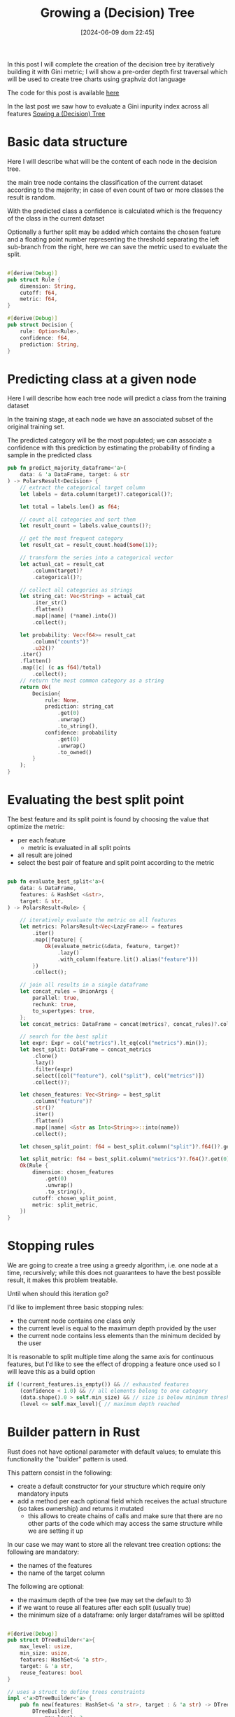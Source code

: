 #+BLOG: noise on the net
#+POSTID: 487
#+ORG2BLOG:
#+DATE: [2024-06-09 dom 22:45]
#+OPTIONS: toc:t num:nil todo:nil pri:nil tags:nil ^:nil
#+CATEGORY: Machine learning
#+TAGS: Rust
#+DESCRIPTION: Completing the creation of a classification decision tree in Rust
#+TITLE: Growing a (Decision) Tree

#+begin_src dot :file images/post017_full_tree_result.png :exports results
digraph {
rankdir = BT;
subgraph{
node1 [label="petal_length > 2.45\ngini: 3.33e-1", shape="box" style="filled", fillcolor="#fce283"];
node3 [label="Setosa 1.00", shape="box", style="rounded,filled", fillcolor="#95fc83"];
node2 [label="petal_width > 1.75\ngini: 1.10e-1", shape="box" style="filled", fillcolor="#fce283"];
node5 [label="petal_length > 4.95\ngini: 8.56e-2", shape="box" style="filled", fillcolor="#fce283"];
node11 [label="petal_width > 1.65\ngini: 0.00e0", shape="box" style="filled", fillcolor="#fce283"];
node23 [label="Versicolor 1.00", shape="box", style="rounded,filled", fillcolor="#95fc83"];
node22 [label="Virginica 1.00", shape="box", style="rounded,filled", fillcolor="#95fc83"];
node10 [label="petal_width > 1.55\ngini: 2.22e-1", shape="box" style="filled", fillcolor="#fce283"];
node21 [label="Virginica 1.00", shape="box", style="rounded,filled", fillcolor="#95fc83"];
node20 [label="petal_length > 5.45\ngini: 0.00e0", shape="box" style="filled", fillcolor="#fce283"];
node41 [label="Versicolor 1.00", shape="box", style="rounded,filled", fillcolor="#95fc83"];
node40 [label="Virginica 1.00", shape="box", style="rounded,filled", fillcolor="#95fc83"];
node4 [label="petal_length > 4.85\ngini: 2.90e-2", shape="box" style="filled", fillcolor="#fce283"];
node9 [label="sepal_width > 3.10\ngini: 0.00e0", shape="box" style="filled", fillcolor="#fce283"];
node19 [label="Virginica 1.00", shape="box", style="rounded,filled", fillcolor="#95fc83"];
node18 [label="Versicolor 1.00", shape="box", style="rounded,filled", fillcolor="#95fc83"];
node8 [label="Virginica 1.00", shape="box", style="rounded,filled", fillcolor="#95fc83"];
node1 -> node3 [label="no"]
node1 -> node2 [label="yes"]
node2 -> node5 [label="no"]
node5 -> node11 [label="no"]
node11 -> node23 [label="no"]
node11 -> node22 [label="yes"]
node5 -> node10 [label="yes"]
node10 -> node21 [label="no"]
node10 -> node20 [label="yes"]
node20 -> node41 [label="no"]
node20 -> node40 [label="yes"]
node2 -> node4 [label="yes"]
node4 -> node9 [label="no"]
node9 -> node19 [label="no"]
node9 -> node18 [label="yes"]
node4 -> node8 [label="yes"]
{rank = same; node1;}
{rank = same; node3; node2;}
{rank = same; node5; node4;}
{rank = same; node11; node10; node9; node8;}
{rank = same; node23; node22; node21; node20; node19; node18;}
{rank = same; node41; node40;}
}
}
#+end_src

#+RESULTS:
[[file:images/post017_full_tree_result.png]]

In this post I will complete the creation of the decision tree by iteratively
building it with Gini metric; I will show a pre-order depth first traversal
which will be used to create tree charts using graphviz dot language

The code for this post is available [[https://github.com/noiseOnTheNet/post017_binary_decision_tree][here]]

In the last post we saw how to evaluate a Gini inpurity index across
all features [[https://noiseonthenet.space/noise/2024/05/sowing-a-decision-tree/][Sowing a (Decision) Tree]]


* Basic data structure
Here I will describe what will be the content of each node in the decision tree.

the main tree node contains the classification of the current dataset according
to the majority; in case of even count of two or more classes the result is random.

With the predicted class a confidence is calculated which is the frequency of
the class in the current dataset

Optionally a further split may be added which contains the chosen feature and a
floating point number representing the threshold separating the left sub-branch
from the right, here we can save the metric used to evaluate the split.

#+begin_src rust

#[derive(Debug)]
pub struct Rule {
    dimension: String,
    cutoff: f64,
    metric: f64,
}

#[derive(Debug)]
pub struct Decision {
    rule: Option<Rule>,
    confidence: f64,
    prediction: String,
}
#+end_src

* Predicting class at a given node
Here I will describe how each tree node will predict a class from the training
dataset

In the training stage, at each node we have an associated subset of the original
training set.

The predicted category will be the most populated; we can associate a confidence
with this prediction by estimating the probability of finding a sample in the
predicted class

#+begin_src rust
pub fn predict_majority_dataframe<'a>(
    data: & 'a DataFrame, target: & str
) -> PolarsResult<Decision> {
    // extract the categorical target column
    let labels = data.column(target)?.categorical()?;

    let total = labels.len() as f64;

    // count all categories and sort them
    let result_count = labels.value_counts()?;

    // get the most frequent category
    let result_cat = result_count.head(Some(1));

    // transform the series into a categorical vector
    let actual_cat = result_cat
        .column(target)?
        .categorical()?;

    // collect all categories as strings
    let string_cat: Vec<String> = actual_cat
        .iter_str()
        .flatten()
        .map(|name| (*name).into())
        .collect();

    let probability: Vec<f64>= result_cat
        .column("counts")?
        .u32()?
    .iter()
    .flatten()
    .map(|c| (c as f64)/total)
        .collect();
    // return the most common category as a string
    return Ok(
        Decision{
            rule: None,
            prediction: string_cat
                .get(0)
                .unwrap()
                .to_string(),
            confidence: probability
                .get(0)
                .unwrap()
                .to_owned()
        }
    );
}
#+end_src
* Evaluating the best split point
The best feature and its split point is found by choosing the value that
optimize the metric:
- per each feature
  - metric is evaluated in all split points
- all result are joined
- select the best pair of feature and split point according to the metric
#+begin_src rust

pub fn evaluate_best_split<'a>(
    data: & DataFrame,
    features: & HashSet <&str>,
    target: & str,
) -> PolarsResult<Rule> {

    // iteratively evaluate the metric on all features
    let metrics: PolarsResult<Vec<LazyFrame>> = features
        .iter()
        .map(|feature| {
            Ok(evaluate_metric(&data, feature, target)?
                .lazy()
                .with_column(feature.lit().alias("feature")))
        })
        .collect();

    // join all results in a single dataframe
    let concat_rules = UnionArgs {
        parallel: true,
        rechunk: true,
        to_supertypes: true,
    };
    let concat_metrics: DataFrame = concat(metrics?, concat_rules)?.collect()?;

    // search for the best split
    let expr: Expr = col("metrics").lt_eq(col("metrics").min());
    let best_split: DataFrame = concat_metrics
        .clone()
        .lazy()
        .filter(expr)
        .select([col("feature"), col("split"), col("metrics")])
        .collect()?;

    let chosen_features: Vec<String> = best_split
        .column("feature")?
        .str()?
        .iter()
        .flatten()
        .map(|name| <&str as Into<String>>::into(name))
        .collect();

    let chosen_split_point: f64 = best_split.column("split")?.f64()?.get(0).unwrap();

    let split_metric: f64 = best_split.column("metrics")?.f64()?.get(0).unwrap();
    Ok(Rule {
        dimension: chosen_features
            .get(0)
            .unwrap()
            .to_string(),
        cutoff: chosen_split_point,
        metric: split_metric,
    })
}
#+end_src
* Stopping rules
We are going to create a tree using a greedy algorithm, i.e. one node at a time,
recursively; while this does not guarantees to have the best possible result, it
makes this problem treatable.

Until when should this iteration go?

I'd like to implement three basic stopping rules:
- the current node contains one class only
- the current level is equal to the maximum depth provided by the user
- the current node contains less elements than the minimum decided by the user

It is reasonable to split multiple time along the same axis for continuous
features, but I'd like to see the effect of dropping a feature once used so I
will leave this as a build option
#+begin_src rust
        if (!current_features.is_empty()) && // exhausted features
            (confidence < 1.0) && // all elements belong to one category
            (data.shape().0 > self.min_size) && // size is below minimum threshold
            (level <= self.max_level){ // maximum depth reached
#+end_src
* Builder pattern in Rust
Rust does not have optional parameter with default values; to emulate this
functionality the "builder" pattern is used.

This pattern consist in the following:
- create a default constructor for your structure which require only mandatory inputs
- add a method per each optional field which receives the actual structure (so
  takes ownership) and returns it mutated
  - this allows to create chains of calls and make sure that there are no other
    parts of the code which may access the same structure while we are setting
    it up

In our case we may want to store all the relevant tree creation options: the following are mandatory:
- the names of the features
- the name of the target column

The following are optional:
- the maximum depth of the tree (we may set the default to 3)
- if we want to reuse all features after each split (usually true)
- the minimum size of a dataframe: only larger dataframes will be splitted
#+begin_src rust

#[derive(Debug)]
pub struct DTreeBuilder<'a>{
    max_level: usize,
    min_size: usize,
    features: HashSet<& 'a str>,
    target: & 'a str,
    reuse_features: bool
}

// uses a struct to define trees constraints
impl <'a>DTreeBuilder<'a> {
    pub fn new(features: HashSet<& 'a str>, target : & 'a str) -> DTreeBuilder<'a>{
        DTreeBuilder{
            max_level: 3,
            min_size: 1,
            features,
            target,
            reuse_features: true
        }
    }

    pub fn set_max_level(mut self, max_level: usize) -> DTreeBuilder<'a>{
        self.max_level = max_level;
        self
    }

    pub fn set_min_size(mut self, min_size: usize) -> DTreeBuilder<'a>{
        self.min_size = min_size;
        self
    }

    pub fn set_reuse_features(mut self, reuse_features : bool) -> DTreeBuilder<'a>{
        self.reuse_features = reuse_features;
        self
    }
}
#+end_src
* Iterative node building

There is a public access point which receives only the original training dataset

#+begin_src rust
impl <'a>DTreeBuilder<'a> {
    // ...
    pub fn build(
        &self,
        data: & DataFrame,
    ) -> PolarsResult<btree::Tree<Decision>> {
        let current_features = if !self.reuse_features {
            let feats = self.features.clone();
            Some(feats)
        }else{
            None
        };
        println!("{1:->0$}{2:?}{1:-<0$}", 20, "\n", self);
        let root = self.build_node(data, 1, & current_features)?;
        Ok(btree::Tree::from_node(root))
    }
    // ...
}
#+end_src

Until a stopping condition is met for each node iteratively all features are
evaluated to find the most effective split according to our current metrics
(Gini impurity index) than

#+begin_src rust
impl <'a>DTreeBuilder<'a> {
    // ...
    fn build_node(
        &self,
        data: & DataFrame,
        level: usize, // tree depth
        features: & Option<HashSet<&str>>, // optionally used to remove features
    ) -> PolarsResult<btree::Node<Decision>> {
        let prediction = predict_majority_dataframe(data, self.target)?;
        let confidence = prediction.confidence;
        let mut node = btree::Node::new(prediction);
        let current_features = features.clone().unwrap_or(self.features.clone());
        // check stop conditions
        if (!current_features.is_empty()) && // exhausted features
            (confidence < 1.0) && // all elements belong to one category
            (data.shape().0 > self.min_size) && // size is below minimum threshold
            (level <= self.max_level){ // maximum depth reached
                let rule = evaluate_best_split(data, & current_features, self.target)?;
                let higher: DataFrame = data
                    .clone()
                    .lazy()
                    .filter(col(& rule.dimension).gt(rule.cutoff))
                    .collect()?;
                let lower: DataFrame = data
                    .clone()
                    .lazy()
                    .filter(col(& rule.dimension).lt_eq(rule.cutoff))
                    .collect()?;
                // remove features only if requested by the user
                let next_features = match features {
                    None => None,
                    Some(feats) => {
                        let mut reduced_features =
                            feats.clone();
                        reduced_features.remove(rule.dimension.as_str());
                        let feats_vec: Vec<String> = reduced_features
                            .iter()
                            .map(|s| s.to_string())
                            .collect();
                        Some(reduced_features)
                    }
                };
                node.value.rule = Some(rule);
                // creates leaves
                node.left = self
                    .build_node(& higher, level + 1, & next_features)?
                    .into();
                node.right = self
                    .build_node(& lower, level + 1, & next_features)?
                    .into();
            }
        Ok(node)
    }
    // ...
}
#+end_src

* Dumping the tree
** Pre-order depth first traversal
in a previoust [[https://noiseonthenet.space/noise/2024/04/climbing-a-binary-tree/][post]] I show how to create a depth first traversal
algorithm.

To be more specific it was a *post-order* traversal: you can find more details
about the kind of traversal algorithms [[https://en.wikipedia.org/wiki/Tree_traversal][in this Wikipedia page]].

To draw our tree we now need a *pre-order* traversal iterator: [[https://noiseonthenet.space/noise/2024/04/climbing-a-binary-tree/#comment-11][Caleb Sander Mateos]]
suggested me in a comment how to use a stack to implement this kind of
traversal: my code follows

I added some more useful information to the iterator result
- the current node depth
- its number according to the binary position described [[https://noiseonthenet.space/noise/2024/03/stacking-bits/][here]]
- a boolean describing if the current node is a leaf

#+begin_src rust
pub struct PreOrderTraversalIter<'a, T>{
    stack: Vec<TreeStackItem<'a, T>>
}

pub struct TreeItem<'a, T>{
    pub id: usize,
    pub level: usize,
    pub value: & 'a T,
    pub leaf: bool
}

struct TreeStackItem<'a, T>{
    id: usize,
    level: usize,
    node: & 'a Node<T>
}

impl<'a, T> PreOrderTraversalIter<'a, T>{
    fn new(tree: & 'a Tree<T>) -> PreOrderTraversalIter<'a, T>{
        match tree.root {
            None => PreOrderTraversalIter { stack: Vec::new() },
            Some(ref node) => PreOrderTraversalIter {
                stack: vec![
                    TreeStackItem{
                        id: 1,
                        level: 1,
                        node: & node
                    }],
            },
        }
    }
}

impl<'a, T> Iterator for PreOrderTraversalIter<'a, T>{
    type Item = TreeItem<'a, T>;
    fn next(& mut self) -> Option<Self::Item> {
        if let Some(item) = self.stack.pop() {
            let mut leaf: bool = true;
            if let Some(ref left) = item.node.left{
                self.stack.push(
                    TreeStackItem{
                        id: item.id << 1,
                        level: item.level + 1,
                        node: & left
                    });
                leaf = false;
            }
            if let Some(ref right) = item.node.right{
                self.stack.push(
                    TreeStackItem{
                        id: (item.id << 1) + 1,
                        level: item.level + 1,
                        node: & right
                    });
                leaf = false;
            }
            Some(
                TreeItem{
                    id: item.id,
                    level: item.level,
                    value: & item.node.value,
                    leaf
                })
        }else{
            None
        }
    }
}

#+end_src

#+RESULTS:
: error: Could not compile `cargoRLmMQN`.

** creating a Dot DSL reification
This is an example of the chart of a sorting tree:

#+begin_src dot :file images/post017_example_tree.png :exports results
digraph {
rankdir = BT;
subgraph{
node1 [label="6", shape="box"];
node3 [label="9", shape="box"];
node6 [label="8", shape="box"];
node12 [label="7", shape="box", style="rounded,filled", fillcolor="green"];
node2 [label="1", shape="box"];
node5 [label="2", shape="box"];
node11 [label="5", shape="box"];
node22 [label="4", shape="box"];
node44 [label="3", shape="box", style="rounded,filled", fillcolor="green"];
node4 [label="0", shape="box", style="rounded,filled", fillcolor="green"];
node1 -> node3 [label=">"]
node3 -> node6 [label="<"]
node6 -> node12 [label="<"]
node1 -> node2 [label="<"]
node2 -> node5 [label=">"]
node5 -> node11 [label=">"]
node11 -> node22 [label="<"]
node22 -> node44 [label="<"]
node2 -> node4 [label="<"]
{rank = same; node1;}
{rank = same; node3; node2;}
{rank = same; node6; node5; node4;}
{rank = same; node12; node11;}
{rank = same; node22;}
{rank = same; node44;}
}
}
#+end_src

#+RESULTS:
[[file:images/post017_example_tree.png]]

I chose [[https://graphviz.org/][graphviz]] to automatically generate a chart of my tree
graph, I used a subset of its graph language dot.

In these cases the best way for me to create a language generator is to choose
which parts of its grammar to transform into data object; i chose:
- nodes
- edges
- ranks to put nodes at the same level in the same row

A rank is actually a list of node names, i.e. strings, thus a vector of strings
should be enough, but we need a specialized representation so I used a wrapper type

#+begin_src rust
struct DotNode{
    name: String,
    label: String,
    shape: String,
    style: Option<String>,
    fillcolor: Option<String>
}

struct DotEdge{
    first: String,
    second: String,
    label: String
}

// wrapper type
#[derive(Default)]
struct DotRank(Vec<String>);

impl DotRank{
    fn new() -> DotRank{
        DotRank(
            Vec::new()
        )
    }
}
#+end_src

Per each one I created its text representation following dot grammar

#+begin_src rust

impl Display for DotNode{
    fn fmt(& self, f: & mut fmt::Formatter) -> fmt::Result {
        let style: String = match self.style {
            None => "".into(),
            Some(ref kind) => format!(", style=\"{}\"",kind)
        };
        let fillcolor: String = match self.fillcolor {
            None => "".into(),
            Some(ref kind) => format!(", fillcolor=\"{}\"",kind)
        };
        write!(f,"{} [label=\"{}\", shape=\"{}\"{}{}];",self.name, self.label, self.shape, style, fillcolor)
    }
}


impl Display for DotEdge{
    fn fmt(& self, f: & mut fmt::Formatter) -> fmt::Result {
        write!(f,"{} -> {} [label=\"{}\"]",self.first,self.second,self.label)
    }
}

impl Display for DotRank{
    fn fmt(& self, f: & mut fmt::Formatter) -> fmt::Result {
        write!(f,"{{rank = same; {};}}",self.0.join("; "))
    }
}

#+end_src

Finally I created a full object which contains all of these elements:

#+begin_src rust
pub struct Dot{
    nodes: Vec<DotNode>,
    edges: Vec<DotEdge>,
    ranks: Vec<DotRank>
}
#+end_src

To simplify the building I created a method to add each kind of element

#+begin_src rust
impl Dot{
    pub fn new() -> Self{
        Dot{
            nodes: Vec::new(),
            edges: Vec::new(),
            ranks: Vec::new(),
        }
    }

    pub fn add_node(
        & mut self,
        name: String,
        label: String,
        shape: String,
        style: Option<String>,
        fillcolor: Option<String>
    ) -> () {
        let node = DotNode{
            name,
            label,
            shape,
            style,
            fillcolor
        };
        self.nodes.push(node);
    }

    pub fn add_edge(
        & mut self,
        first: String,
        second: String,
        label: String
    ) -> () {
        let node = DotEdge{first, second, label};
        self.edges.push(node);
    }

    pub fn append_rank(
        & mut self,
        index: usize,
        node: String
    ) -> (){
        //ensure space
        while self.ranks.len() <= index {
            self.ranks.push(DotRank::new())
        }
        // update the rank at index adding the node
        let mut bin = take(& mut self.ranks[index]);
        bin.0.push(node);
        let _ = replace(& mut self.ranks[index], bin);
    }
}

#+end_src

finally its transformation into a string

#+begin_src rust
impl Display for Dot{
    fn fmt(& self, f: & mut fmt::Formatter) -> fmt::Result {
        let mut graph: Vec<String>=vec!["digraph {".into(),"rankdir = BT;".into(),"subgraph{".into()];
        for node in & self.nodes{
            graph.push(node.to_string());
        }
        for edge in & self.edges{
            graph.push(edge.to_string());
        }
        for rank in & self.ranks{
            graph.push(rank.to_string());
        }
        graph.push("}".into());
        graph.push("}".into());
        write!(f,"{}",graph.join("\n"))
    }
}
#+end_src

We are now finally able to generate the graph we saw at the beginning of the article

#+begin_src dot :file images/post017_tree_result.png :exports both
digraph {
rankdir = BT;
subgraph{
node1 [label="petal_length > 2.45e0", shape="box"];
node3 [label="Setosa 1", shape="box", style="rounded,filled", fillcolor="green"];
node2 [label="petal_width > 1.75e0", shape="box"];
node5 [label="petal_length > 4.95e0", shape="box"];
node11 [label="petal_width > 1.65e0", shape="box"];
node23 [label="Versicolor 1", shape="box", style="rounded,filled", fillcolor="green"];
node22 [label="Virginica 1", shape="box", style="rounded,filled", fillcolor="green"];
node10 [label="petal_width > 1.55e0", shape="box"];
node21 [label="Virginica 1", shape="box", style="rounded,filled", fillcolor="green"];
node20 [label="sepal_length > 6.95e0", shape="box"];
node41 [label="Versicolor 1", shape="box", style="rounded,filled", fillcolor="green"];
node40 [label="Virginica 1", shape="box", style="rounded,filled", fillcolor="green"];
node4 [label="petal_length > 4.85e0", shape="box"];
node9 [label="sepal_length > 5.95e0", shape="box"];
node19 [label="Versicolor 1", shape="box", style="rounded,filled", fillcolor="green"];
node18 [label="Virginica 1", shape="box", style="rounded,filled", fillcolor="green"];
node8 [label="Virginica 1", shape="box", style="rounded,filled", fillcolor="green"];
node1 -> node3 [label="no"]
node1 -> node2 [label="yes"]
node2 -> node5 [label="no"]
node5 -> node11 [label="no"]
node11 -> node23 [label="no"]
node11 -> node22 [label="yes"]
node5 -> node10 [label="yes"]
node10 -> node21 [label="no"]
node10 -> node20 [label="yes"]
node20 -> node41 [label="no"]
node20 -> node40 [label="yes"]
node2 -> node4 [label="yes"]
node4 -> node9 [label="no"]
node9 -> node19 [label="no"]
node9 -> node18 [label="yes"]
node4 -> node8 [label="yes"]
{rank = same; node1;}
{rank = same; node3; node2;}
{rank = same; node5; node4;}
{rank = same; node11; node10; node9; node8;}
{rank = same; node23; node22; node21; node20; node19; node18;}
{rank = same; node41; node40;}
}
}

#+end_src

#+RESULTS:
[[file:images/post017_tree_result.png]]

* Some effects of tree creation options
Here I show the effect of a couple of options
- not reusing features (quite uncommon for this kind of tree)
- limiting tree depth

** Not reusing features
This is typically used when using categorical features. A popular approach is to
transform these feature using one-hot encoding, so each column contains only a
boolean value. In this case it does not make sense to find more than one split
value.


#+begin_src dot :file images/post017_tree_no_reuse.png :exports results
digraph {
rankdir = BT;
subgraph{
node1 [label="petal_width > 0.80\ngini: 3.33e-1", shape="box", style="filled", fillcolor="#fce283"];
node3 [label="Setosa 1.00", shape="box", style="rounded,filled", fillcolor="#95fc83"];
node2 [label="petal_length > 4.75\ngini: 1.26e-1", shape="box", style="filled", fillcolor="#fce283"];
node5 [label="sepal_length > 4.95\ngini: 2.22e-2", shape="box", style="filled", fillcolor="#fce283"];
node11 [label="sepal_width > 2.45\ngini: 0.00e0", shape="box", style="filled", fillcolor="#fce283"];
node23 [label="Versicolor 1.00", shape="box", style="rounded,filled", fillcolor="#95fc83"];
node22 [label="Virginica 1.00", shape="box", style="rounded,filled", fillcolor="#95fc83"];
node10 [label="Versicolor 1.00", shape="box", style="rounded,filled", fillcolor="#95fc83"];
node4 [label="sepal_length > 7.00\ngini: 1.88e-1", shape="box", style="filled", fillcolor="#fce283"];
node9 [label="sepal_width > 3.25\ngini: 2.35e-1", shape="box", style="filled", fillcolor="#fce283"];
node19 [label="Virginica 0.84", shape="box", style="rounded,filled", fillcolor="#95fc83"];
node18 [label="Virginica 1.00", shape="box", style="rounded,filled", fillcolor="#95fc83"];
node8 [label="Virginica 1.00", shape="box", style="rounded,filled", fillcolor="#95fc83"];
node1 -> node3 [label="no"]
node1 -> node2 [label="yes"]
node2 -> node5 [label="no"]
node5 -> node11 [label="no"]
node11 -> node23 [label="no"]
node11 -> node22 [label="yes"]
node5 -> node10 [label="yes"]
node2 -> node4 [label="yes"]
node4 -> node9 [label="no"]
node9 -> node19 [label="no"]
node9 -> node18 [label="yes"]
node4 -> node8 [label="yes"]
{rank = same; node1;}
{rank = same; node3; node2;}
{rank = same; node5; node4;}
{rank = same; node11; node10; node9; node8;}
{rank = same; node23; node22; node19; node18;}
}
}

#+end_src
** Limiting tree depth
In this case we allow each branch to keep splitting until a fixed limit.

More sophisticated approaches are possible like to to prune each branch dynamically.
#+begin_src dot :file images/post017_tree_limited.png :exports results
digraph {
rankdir = BT;
subgraph{
node1 [label="petal_width > 0.80\ngini: 3.33e-1", shape="box", style="filled", fillcolor="#fce283"];
node3 [label="Setosa 1.00", shape="box", style="rounded,filled", fillcolor="#95fc83"];
node2 [label="petal_width > 1.75\ngini: 1.10e-1", shape="box", style="filled", fillcolor="#fce283"];
node5 [label="petal_length > 4.95\ngini: 8.56e-2", shape="box", style="filled", fillcolor="#fce283"];
node11 [label="Versicolor 0.98", shape="box", style="rounded,filled", fillcolor="#95fc83"];
node10 [label="Virginica 0.67", shape="box", style="rounded,filled", fillcolor="#95fc83"];
node4 [label="petal_length > 4.85\ngini: 2.90e-2", shape="box", style="filled", fillcolor="#fce283"];
node9 [label="Virginica 0.67", shape="box", style="rounded,filled", fillcolor="#95fc83"];
node8 [label="Virginica 1.00", shape="box", style="rounded,filled", fillcolor="#95fc83"];
node1 -> node3 [label="no"]
node1 -> node2 [label="yes"]
node2 -> node5 [label="no"]
node5 -> node11 [label="no"]
node5 -> node10 [label="yes"]
node2 -> node4 [label="yes"]
node4 -> node9 [label="no"]
node4 -> node8 [label="yes"]
{rank = same; node1;}
{rank = same; node3; node2;}
{rank = same; node5; node4;}
{rank = same; node11; node10; node9; node8;}
}
}

#+end_src

* Conclusions?
We still need to evaluate the performance of our tree using our data and other implementations too.

In order to complete this step we need an effective way to
- create predictions from some unknown data
- cross validate hyperparameters tuning

But these are subject for another post
# images/post017_full_tree_result.png https://noiseonthenet.space/noise/wp-content/uploads/2024/06/post017_full_tree_result.png
# images/post017_example_tree.png https://noiseonthenet.space/noise/wp-content/uploads/2024/06/post017_example_tree.png
# images/post017_tree_result.png https://noiseonthenet.space/noise/wp-content/uploads/2024/06/post017_tree_result.png

# images/post017_tree_no_reuse.png https://noiseonthenet.space/noise/wp-content/uploads/2024/06/post017_tree_no_reuse.png
# images/post017_tree_limited.png https://noiseonthenet.space/noise/wp-content/uploads/2024/06/post017_tree_limited.png
